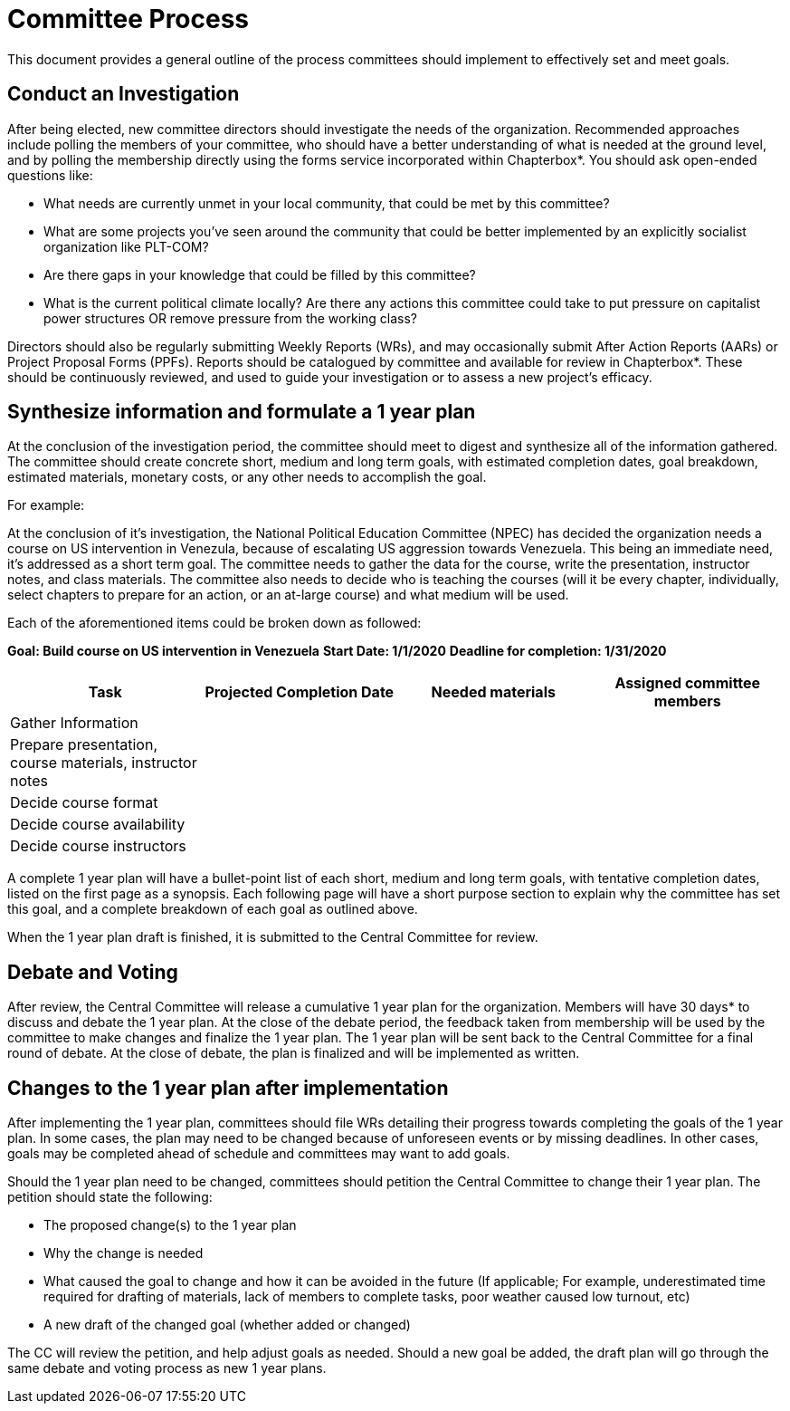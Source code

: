 = Committee Process

This document provides a general outline of the process committees should implement to effectively set and meet goals.

== Conduct an Investigation

After being elected, new committee directors should investigate the needs of the organization. Recommended approaches include polling the members of your committee, who should have a better understanding of what is needed at the ground level, and by polling the membership directly using the forms service incorporated within Chapterbox*. You should ask open-ended questions like:

* What needs are currently unmet in your local community, that could be met by this committee?
* What are some projects you've seen around the community that could be better implemented by an explicitly socialist organization like PLT-COM?
* Are there gaps in your knowledge that could be filled by this committee?
* What is the current political climate locally? Are there any actions this committee could take to put pressure on capitalist power structures OR remove pressure from the working class?

Directors should also be regularly submitting Weekly Reports (WRs), and may occasionally submit After Action Reports (AARs) or Project Proposal Forms (PPFs). Reports should be catalogued by committee and available for review in Chapterbox*. These should be continuously reviewed, and used to guide your investigation or to assess a new project's efficacy.

== Synthesize information and formulate a 1 year plan

At the conclusion of the investigation period, the committee should meet to digest and synthesize all of the information gathered. The committee should create concrete short, medium and long term goals, with estimated completion dates, goal breakdown, estimated materials, monetary costs, or any other needs to accomplish the goal.

For example:

At the conclusion of it's investigation, the National Political Education Committee (NPEC) has decided the organization needs a course on US intervention in Venezula, because of escalating US aggression towards Venezuela. This being an immediate need, it's addressed as a short term goal. The committee needs to gather the data for the course, write the presentation, instructor notes, and class materials. The committee also needs to decide who is teaching the courses (will it be every chapter, individually, select chapters to prepare for an action, or an at-large course) and what medium will be used.

Each of the aforementioned items could be broken down as followed:

*Goal: Build course on US intervention in Venezuela*
*Start Date: 1/1/2020*
*Deadline for completion: 1/31/2020*

[cols=4*,options=header]
|===
|Task
|Projected Completion Date
|Needed materials
|Assigned committee members

|Gather Information
|
|
|

|Prepare presentation, course materials, instructor notes
|
|
|

|Decide course format
|
|
|

|Decide course availability
|
|
|

|Decide course instructors
|
|
|

|===

A complete 1 year plan will have a bullet-point list of each short, medium and long term goals, with tentative completion dates, listed on the first page as a synopsis. Each following page will have a short purpose section to explain why the committee has set this goal, and a complete breakdown of each goal as outlined above.

When the 1 year plan draft is finished, it is submitted to the Central Committee for review.

== Debate and Voting

After review, the Central Committee will release a cumulative 1 year plan for the organization. Members will have 30 days* to discuss and debate the 1 year plan. At the close of the debate period, the feedback taken from membership will be used by the committee to make changes and finalize the 1 year plan. The 1 year plan will be sent back to the Central Committee for a final round of debate. At the close of debate, the plan is finalized and will be implemented as written.

== Changes to the 1 year plan after implementation

After implementing the 1 year plan, committees should file WRs detailing their progress towards completing the goals of the 1 year plan. In some cases, the plan may need to be changed because of unforeseen events or by missing deadlines. In other cases, goals may be completed ahead of schedule and committees may want to add goals.


Should the 1 year plan need to be changed, committees should petition the Central Committee to change their 1 year plan. The petition should state the following:

* The proposed change(s) to the 1 year plan
* Why the change is needed
* What caused the goal to change and how it can be avoided in the future (If applicable; For example, underestimated time required for drafting of materials, lack of members to complete tasks, poor weather caused low turnout, etc)
* A new draft of the changed goal (whether added or changed)

The CC will review the petition, and help adjust goals as needed. Should a new goal be added, the draft plan will go through the same debate and voting process as new 1 year plans.
